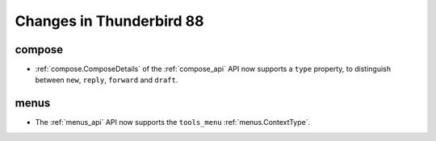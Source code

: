 =========================
Changes in Thunderbird 88
=========================

compose
=======

* :ref:`compose.ComposeDetails` of the :ref:`compose_api` API now supports a ``type`` property, to distinguish between ``new``, ``reply``, ``forward`` and ``draft``.


menus
=====

* The :ref:`menus_api` API now supports the ``tools_menu`` :ref:`menus.ContextType`.



